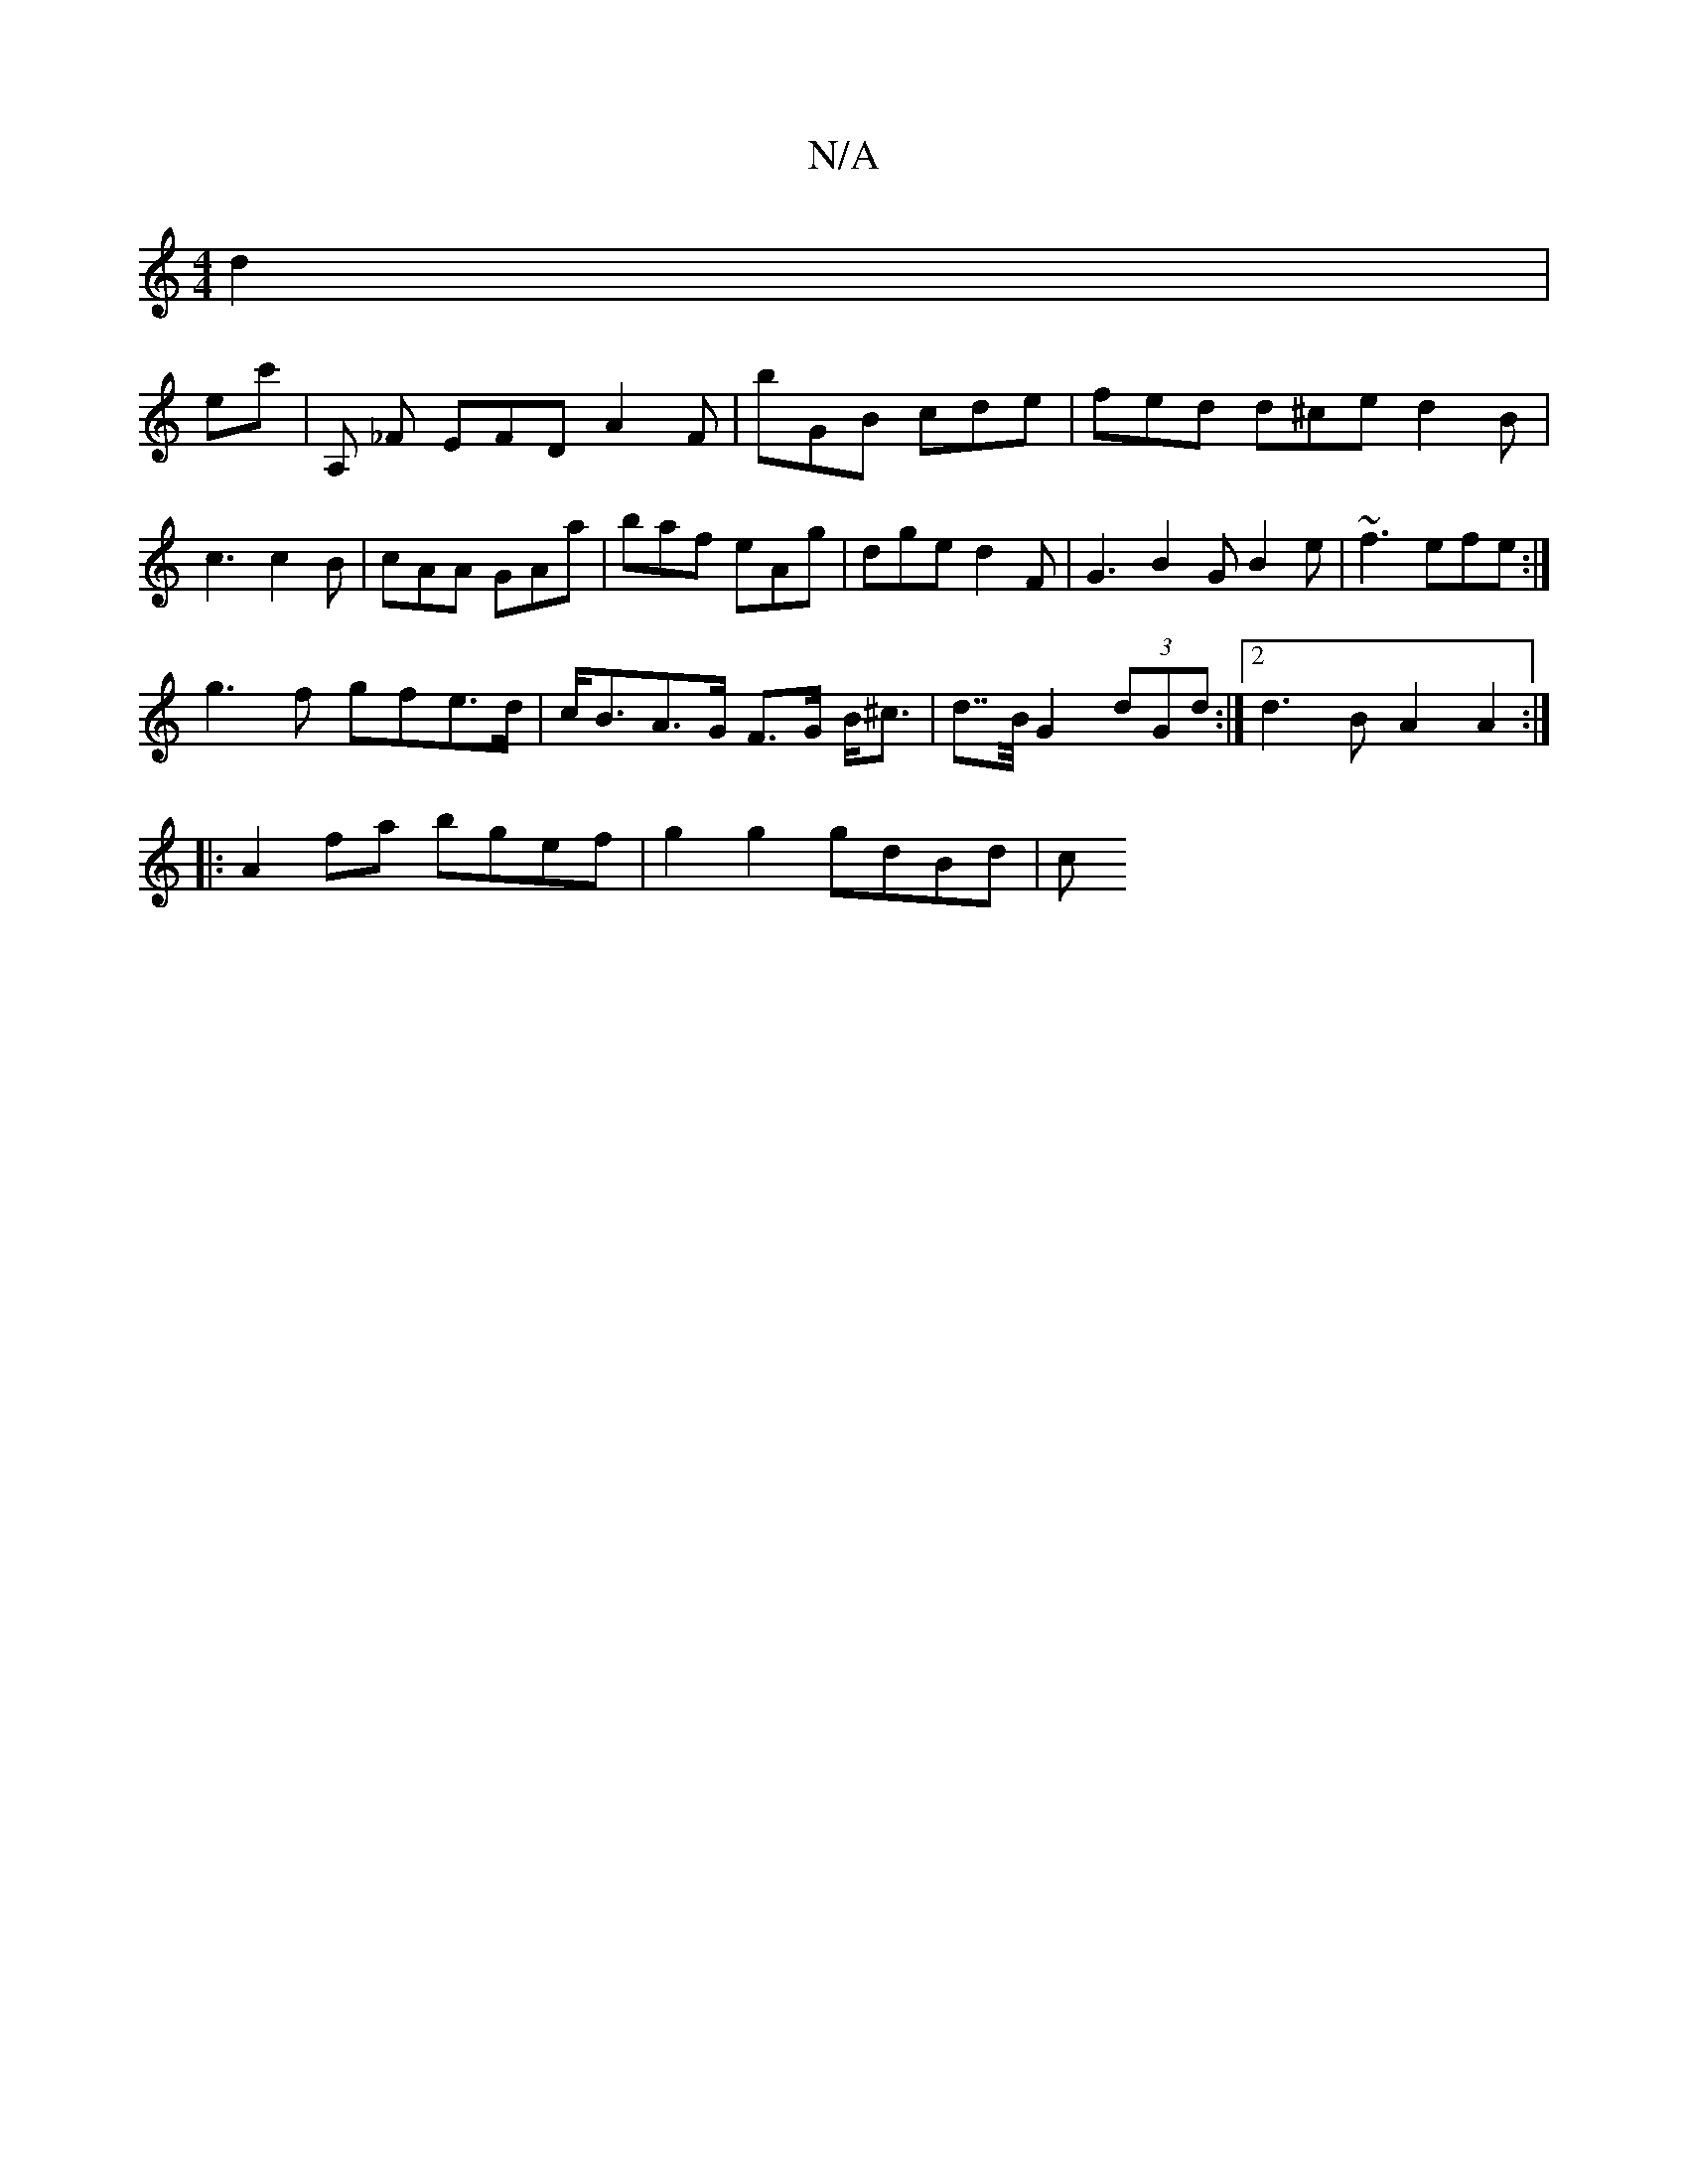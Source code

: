 X:1
T:N/A
M:4/4
R:N/A
K:Cmajor
6 d2|
ec' | A, _F EFD A2F | bGB cde | fed d^ce d2 B | c3 c2B | cAA GAa | baf eAg | dge d2F | G3 B2G B2e|~f3 efe:|
g3f gfe>d | c<BA>G F>G B<^c|d>>B G2 (3dGd :|2 d3B A2A2:|
|: A2 fa bgef | g2g2 gdBd | c